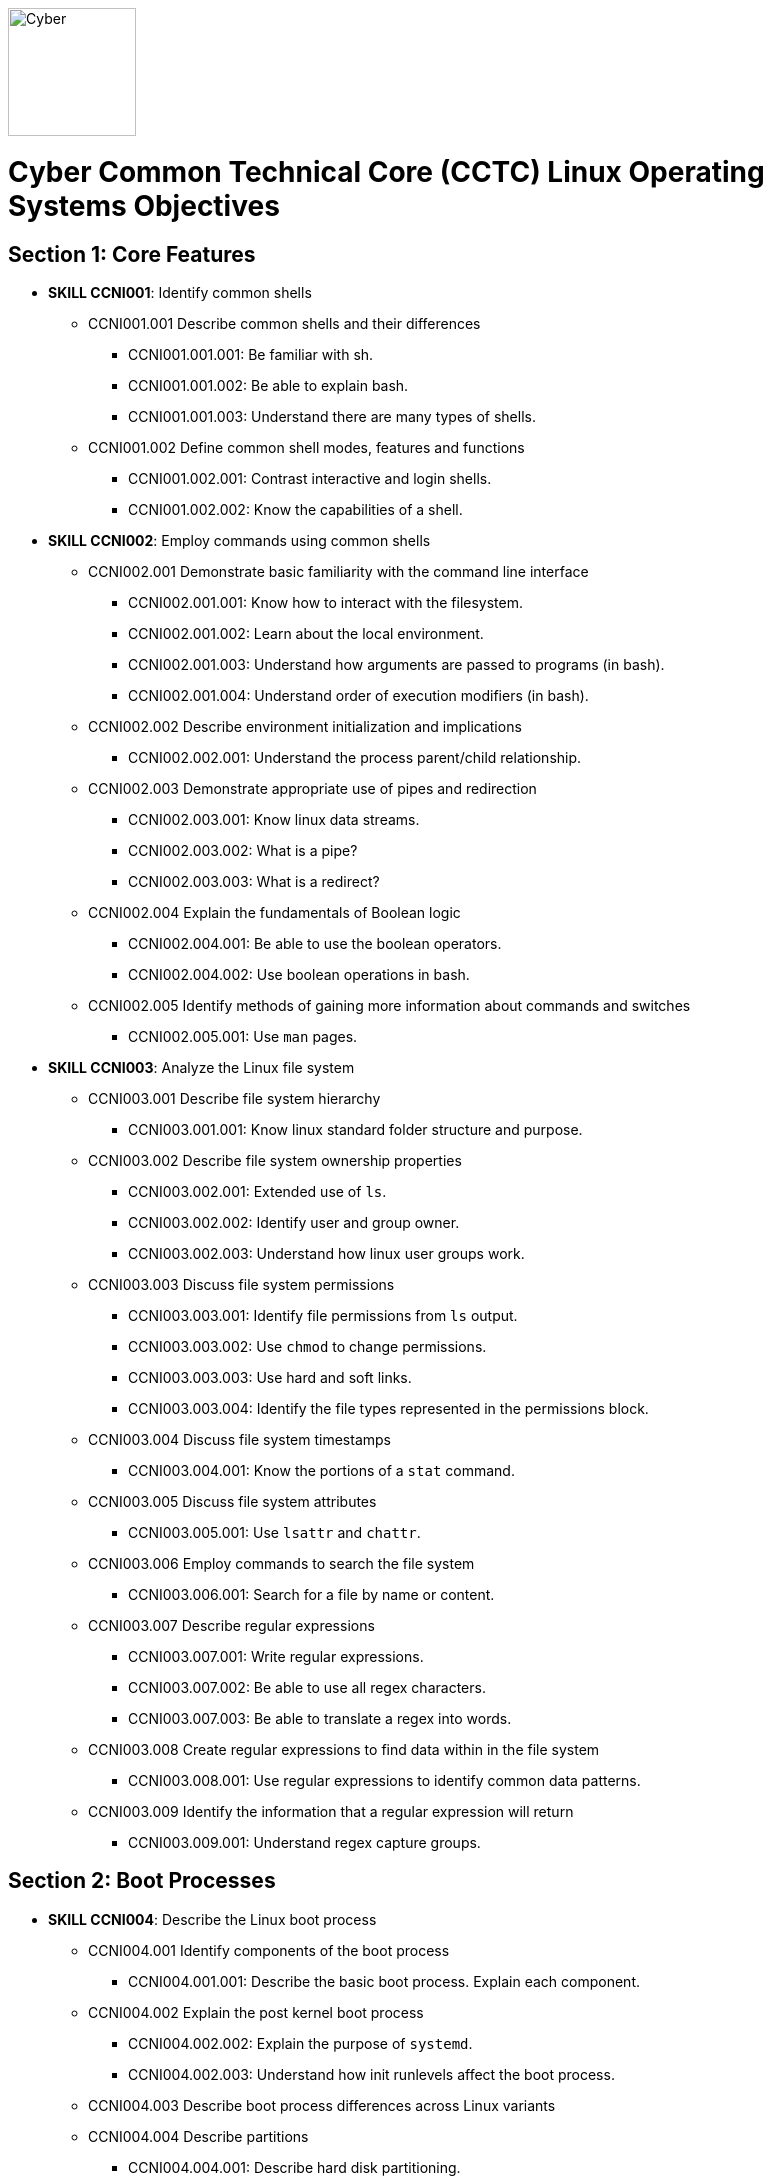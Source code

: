 :doctype: book
:stylesheet: ../cctc.css
image::https://git.cybbh.space/global-objects/resources/raw/master/images/cyber-branch-insignia-official.png[Cyber,width=128,float="right"]

= Cyber Common Technical Core (CCTC) Linux Operating Systems Objectives

// Printable format: https://git.cybbh.space/CCTC/public/builds/artifacts/master/file/linux/LinuxObjectives.pdf?job=genpdf

== Section 1: Core Features
* *SKILL CCNI001*: Identify common shells
** CCNI001.001 Describe common shells and their differences
*** CCNI001.001.001: Be familiar with sh.
*** CCNI001.001.002: Be able to explain bash.
*** CCNI001.001.003: Understand there are many types of shells.
** CCNI001.002 Define common shell modes, features and functions
*** CCNI001.002.001: Contrast interactive and login shells.
*** CCNI001.002.002: Know the capabilities of a shell.
* *SKILL CCNI002*: Employ commands using common shells
** CCNI002.001 Demonstrate basic familiarity with the command line interface
*** CCNI002.001.001: Know how to interact with the filesystem.
*** CCNI002.001.002: Learn about the local environment.
*** CCNI002.001.003: Understand how arguments are passed to programs (in bash).
*** CCNI002.001.004: Understand order of execution modifiers (in bash).
** CCNI002.002 Describe environment initialization and implications
*** CCNI002.002.001: Understand the process parent/child relationship.
** CCNI002.003 Demonstrate appropriate use of pipes and redirection
*** CCNI002.003.001: Know linux data streams.
*** CCNI002.003.002: What is a pipe?
*** CCNI002.003.003: What is a redirect?
** CCNI002.004 Explain the fundamentals of Boolean logic
*** CCNI002.004.001: Be able to use the boolean operators.
*** CCNI002.004.002: Use boolean operations in bash.
** CCNI002.005 Identify methods of gaining more information about commands and switches
*** CCNI002.005.001: Use `man` pages.
* *SKILL CCNI003*: Analyze the Linux file system
** CCNI003.001 Describe file system hierarchy
*** CCNI003.001.001: Know linux standard folder structure and purpose.
** CCNI003.002 Describe file system ownership properties
*** CCNI003.002.001: Extended use of `ls`.
*** CCNI003.002.002: Identify user and group owner.
*** CCNI003.002.003: Understand how linux user groups work.
** CCNI003.003 Discuss file system permissions
*** CCNI003.003.001: Identify file permissions from `ls` output.
*** CCNI003.003.002: Use `chmod` to change permissions.
*** CCNI003.003.003: Use hard and soft links.
*** CCNI003.003.004: Identify the file types represented in the permissions block.
** CCNI003.004 Discuss file system timestamps
*** CCNI003.004.001: Know the portions of a `stat` command.
** CCNI003.005 Discuss file system attributes
*** CCNI003.005.001: Use `lsattr` and `chattr`.
** CCNI003.006 Employ commands to search the file system
*** CCNI003.006.001: Search for a file by name or content.
** CCNI003.007 Describe regular expressions
*** CCNI003.007.001: Write regular expressions.
*** CCNI003.007.002: Be able to use all regex characters.
*** CCNI003.007.003: Be able to translate a regex into words.
** CCNI003.008 Create regular expressions to find data within in the file system
*** CCNI003.008.001: Use regular expressions to identify common data patterns.
** CCNI003.009 Identify the information that a regular expression will return 
*** CCNI003.009.001: Understand regex capture groups.

== Section 2: Boot Processes
* *SKILL CCNI004*: Describe the Linux boot process
** CCNI004.001 Identify components of the boot process
*** CCNI004.001.001: Describe the basic boot process. Explain each component.
** CCNI004.002 Explain the post kernel boot process
*** CCNI004.002.002: Explain the purpose of `systemd`.
*** CCNI004.002.003: Understand how init runlevels affect the boot process.
** CCNI004.003 Describe boot process differences across Linux variants
** CCNI004.004 Describe partitions
*** CCNI004.004.001: Describe hard disk partitioning.
* *SKILL CCNI005*: Assess boot configuration files
** CCNI005.001 Identify components of the boot configuration file
*** CCNI005.001.001: Understand how Linux boot is configured.
*** CCNI005.001.002: Configure `/etc/inittab`.
*** CCNI005.001.003: Configure `/etc/rc4.d/` files for startup services.
*** CCNI005.001.004: Configure `/etc/default/grub`.
** CCNI005.002 Identify system changes after modification of the boot configuration file

== Section 3: Scripts & Processes
* *SKILL CCNI006*: Identify Linux processes
** CCNI006.001 Identify common processes for Linux startup
** CCNI006.002 Identify common processes for Linux machine
** CCNI006.003 Employ commands to enumerate processes
** CCNI006.004 Explain the functionality of daemons
** CCNI006.005 Discuss orphaned and defunct processes
** CCNI006.006 Identify the purpose of apt/aptitude
** CCNI006.007 Evaluate the validity of Linux processes
* *SKILL CCNI007*: Develop shell scripts
** CCNI007.001 Demonstrate basic familiarity with shell scripting
*** CCNI007.001.001: Know shell script header.
*** CCNI007.001.002: Be able to explain a script's purpose.
** CCNI007.002 Explain variables and variable manipulation
*** CCNI007.002.001: Assign persistent variables.
*** CCNI007.002.002: Set variables' value.
*** CCNI007.002.003: Understand variable scope.
** CCNI007.003 Employ commands for string manipulation
*** CCNI007.003.001: Split strings into arrays.
*** CCNI007.003.002: Find elements in a string.
*** CCNI007.003.003: Find size information about a string.
*** CCNI007.003.004: Familiarity with `awk`.
** CCNI007.004 Identify hashing and file hashes
*** CCNI007.004.001: Know the purpose of a hash.
*** CCNI007.004.002: Reason about the ability for two inputs, A and B, to result in the same hash: `H(A)==H(B)`.
*** CCNI007.004.003: Know common forms of hashing (name, resulting size, and relative security).
*** CCNI007.004.004: Know how to view file hashes on linux.
** CCNI007.005 Create a bash script to perform basic enumeration on a Linux machine
*** CCNI007.005.001: Know what is useful to enumerate on a linux machine baseline.
*** CCNI007.005.002: See running processes.
*** CCNI007.005.003: See services.
*** CCNI007.005.004: See startup processes/services.
*** CCNI007.005.005: Know common places to store data and when those places are used.
*** CCNI007.005.006: See installed programs.
*** CCNI007.005.007: Check resource usage.
*** CCNI007.005.008: View network configuration.
*** CCNI007.005.009: View attached hardware.
* *SKILL CCNI008*: Identify Linux networking features
** CCNI008.001 Describe the local name resolution process on a Linux host
*** CCNI008.001.001: Know locations to resolve a hostname and order searched.
** CCNI008.002 Describe the difference between regular and raw sockets
*** CCNI008.002.001: Use regular sockets.
*** CCNI008.002.002: Use raw sockets.
** CCNI008.003 Identify basic network services for Linux
*** CCNI008.003.001: Find services listening on the network.
** CCNI008.004 Employ commands to gather network information
*** CCNI008.004.001: View network configuration.
** CCNI008.005 Enumerate active connections on a Linux machine
*** CCNI008.005.001: See all network services.
** CCNI008.006 Describe the advantages and disadvantages of Samba
*** CCNI008.006.001: Know Samba's purpose.
*** CCNI008.006.002: Understand Samba's weaknesses.
** CCNI008.007 Explain the functionality of telnet
*** CCNI008.007.001: Know how `telnet` works.
*** CCNI008.007.002: Perform a file transfer using multiple utilities in linux.
** CCNI008.008 Perform a file transfer using telnet
** CCNI008.009 Analyze network connections using Linux command line tools

== Section 4: Auditing & Logging
* *SKILL CCNI009*: Identify auditing activities
** CCNI009.001 Explain system logging
** CCNI009.002 Identify application logging
** CCNI009.003 Explain authentication and authorization logs
* *SKILL CCNI010*: Identify actions that contribute to log files
** CCNI010.001 Describe the actions that contribute to entries in log files
** CCNI010.002 Analyze log files for anomalous activity

== Section 5: Linux Exploitation
* *SKILL CCNI011*: Discuss the reasons to establish permanent presence
** CCNI011.001 Define permanent presence
*** CCNI011.001.001: Understand the characteristics of APTs.
*** CCNI011.001.002: Know methods for retaining persistence.
** CCNI011.002 Describe the clean-up process associated with your activity
*** CCNI011.002.001: List clean-up methods after attack.
** CCNI011.003 Identify indicators and symptoms of compromise
*** CCNI011.003.001: List sources of suspicious activity.
** CCNI011.004 Develop a methodology for the enumeration of a compromised system
*** CCNI011.004.001: Discuss important OS attributes to enumerate or baseline.
* *SKILL CCNI012*: Analyze different types of rootkits and backdoors
** CCNI012.001 Discuss and define the main types of backdoors
*** CCNI012.001.001: Define a backdoor.
** CCNI012.002 Discuss and define the main types of rootkits
*** CCNI012.002.001: Define the purpose of rootkits.
** CCNI012.003 Identify different backdoor persistence techniques
*** CCNI012.003.001: Identify common backdoors.
** CCNI012.004 Describe backdoor communication methods
** CCNI012.005 Describe methods to detect and mitigate rootkits
*** CCNI012.005.001: Identify and explain ways to detect rootkits.
*** CCNI012.005.002: Identify and explain ways to mitigate rootkit danger.
** CCNI012.006 Demonstrate how rootkits can be used to provide false information to a user
*** CCNI012.006.001: Understand the implications of a rootkit from the user's perspective.
* *SKILL CCNI013*: Explore Linux Exploitation tools
** CCNI013.001 Discuss shell code
*** CCNI013.001.001: Describe shellcode.
** CCNI013.002 Identify remote shell code execution
*** CCNI013.002.001: Be able to point out evidence of remote code execution.
** CCNI013.003 Define credentials
*** CCNI013.003.001: Distinguish between a password and a password hash.
*** CCNI013.003.002: Understand the importance of root credentials.
** CCNI013.004 Perform credential cracking
*** CCNI013.004.001: Discuss methods used to determine the hashes that created original passwords.
** CCNI013.005 Identify purposes for Metasploit
** CCNI013.006 Define rainbow tables
** CCNI013.007 Identify the purposes for custom malware
** CCNI013.008 Identify zero configuration networking

'''

[small]#Access at https://git.cybbh.space/CCTC/public/builds/artifacts/master/file/linux/LinuxObjectives.pdf?job=genpdf#
